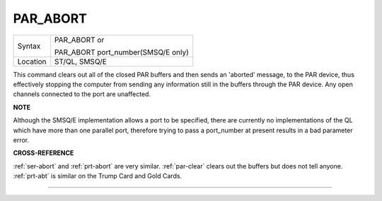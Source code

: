 ..  _par-abort:

PAR\_ABORT
==========

+----------+------------------------------------------------------------------+
| Syntax   | PAR\_ABORT or                                                    |
|          |                                                                  |
|          | PAR\_ABORT port\_number(SMSQ/E only)                             |
+----------+------------------------------------------------------------------+
| Location | ST/QL, SMSQ/E                                                    |
+----------+------------------------------------------------------------------+

This command clears out all of the closed PAR buffers and then sends an
'aborted' message, to the PAR device, thus effectively stopping the
computer from sending any information still in the buffers through the
PAR device. Any open channels connected to the port are unaffected.

**NOTE**

Although the SMSQ/E implementation allows a port to be specified, there
are currently no implementations of the QL which have more than one
parallel port, therefore trying to pass a port\_number at present
results in a bad parameter error.

**CROSS-REFERENCE**

:ref:`ser-abort` and
:ref:`prt-abort` are very similar.
:ref:`par-clear` clears out the buffers but
does not tell anyone. :ref:`prt-abt` is similar
on the Trump Card and Gold Cards.

--------------


